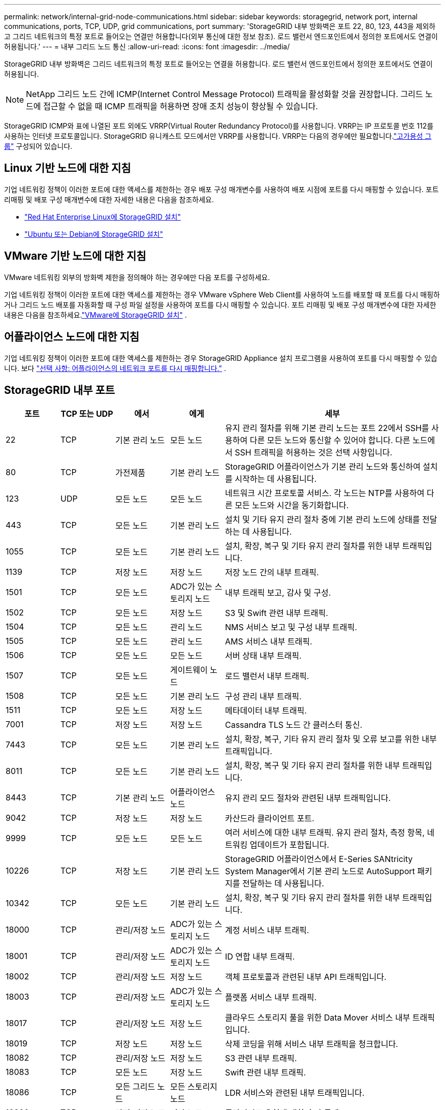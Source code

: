 ---
permalink: network/internal-grid-node-communications.html 
sidebar: sidebar 
keywords: storagegrid, network port, internal communications, ports, TCP, UDP, grid communications, port 
summary: 'StorageGRID 내부 방화벽은 포트 22, 80, 123, 443을 제외하고 그리드 네트워크의 특정 포트로 들어오는 연결만 허용합니다(외부 통신에 대한 정보 참조).  로드 밸런서 엔드포인트에서 정의한 포트에서도 연결이 허용됩니다.' 
---
= 내부 그리드 노드 통신
:allow-uri-read: 
:icons: font
:imagesdir: ../media/


[role="lead"]
StorageGRID 내부 방화벽은 그리드 네트워크의 특정 포트로 들어오는 연결을 허용합니다.  로드 밸런서 엔드포인트에서 정의한 포트에서도 연결이 허용됩니다.


NOTE: NetApp 그리드 노드 간에 ICMP(Internet Control Message Protocol) 트래픽을 활성화할 것을 권장합니다.  그리드 노드에 접근할 수 없을 때 ICMP 트래픽을 허용하면 장애 조치 성능이 향상될 수 있습니다.

StorageGRID ICMP와 표에 나열된 포트 외에도 VRRP(Virtual Router Redundancy Protocol)를 사용합니다.  VRRP는 IP 프로토콜 번호 112를 사용하는 인터넷 프로토콜입니다.  StorageGRID 유니캐스트 모드에서만 VRRP를 사용합니다.  VRRP는 다음의 경우에만 필요합니다.link:../admin/managing-high-availability-groups.html["고가용성 그룹"] 구성되어 있습니다.



== Linux 기반 노드에 대한 지침

기업 네트워킹 정책이 이러한 포트에 대한 액세스를 제한하는 경우 배포 구성 매개변수를 사용하여 배포 시점에 포트를 다시 매핑할 수 있습니다. 포트 리매핑 및 배포 구성 매개변수에 대한 자세한 내용은 다음을 참조하세요.

* link:../rhel/index.html["Red Hat Enterprise Linux에 StorageGRID 설치"]
* link:../ubuntu/index.html["Ubuntu 또는 Debian에 StorageGRID 설치"]




== VMware 기반 노드에 대한 지침

VMware 네트워킹 외부의 방화벽 제한을 정의해야 하는 경우에만 다음 포트를 구성하세요.

기업 네트워킹 정책이 이러한 포트에 대한 액세스를 제한하는 경우 VMware vSphere Web Client를 사용하여 노드를 배포할 때 포트를 다시 매핑하거나 그리드 노드 배포를 자동화할 때 구성 파일 설정을 사용하여 포트를 다시 매핑할 수 있습니다. 포트 리매핑 및 배포 구성 매개변수에 대한 자세한 내용은 다음을 참조하세요.link:../vmware/index.html["VMware에 StorageGRID 설치"] .



== 어플라이언스 노드에 대한 지침

기업 네트워킹 정책이 이러한 포트에 대한 액세스를 제한하는 경우 StorageGRID Appliance 설치 프로그램을 사용하여 포트를 다시 매핑할 수 있습니다. 보다 https://docs.netapp.com/us-en/storagegrid-appliances/installconfig/optional-remapping-network-ports-for-appliance.html["선택 사항: 어플라이언스의 네트워크 포트를 다시 매핑합니다."^] .



== StorageGRID 내부 포트

[cols="1a,1a,1a,1a,4a"]
|===
| 포트 | TCP 또는 UDP | 에서 | 에게 | 세부 


 a| 
22
 a| 
TCP
 a| 
기본 관리 노드
 a| 
모든 노드
 a| 
유지 관리 절차를 위해 기본 관리 노드는 포트 22에서 SSH를 사용하여 다른 모든 노드와 통신할 수 있어야 합니다.  다른 노드에서 SSH 트래픽을 허용하는 것은 선택 사항입니다.



 a| 
80
 a| 
TCP
 a| 
가전제품
 a| 
기본 관리 노드
 a| 
StorageGRID 어플라이언스가 기본 관리 노드와 통신하여 설치를 시작하는 데 사용됩니다.



 a| 
123
 a| 
UDP
 a| 
모든 노드
 a| 
모든 노드
 a| 
네트워크 시간 프로토콜 서비스.  각 노드는 NTP를 사용하여 다른 모든 노드와 시간을 동기화합니다.



 a| 
443
 a| 
TCP
 a| 
모든 노드
 a| 
기본 관리 노드
 a| 
설치 및 기타 유지 관리 절차 중에 기본 관리 노드에 상태를 전달하는 데 사용됩니다.



 a| 
1055
 a| 
TCP
 a| 
모든 노드
 a| 
기본 관리 노드
 a| 
설치, 확장, 복구 및 기타 유지 관리 절차를 위한 내부 트래픽입니다.



 a| 
1139
 a| 
TCP
 a| 
저장 노드
 a| 
저장 노드
 a| 
저장 노드 간의 내부 트래픽.



 a| 
1501
 a| 
TCP
 a| 
모든 노드
 a| 
ADC가 있는 스토리지 노드
 a| 
내부 트래픽 보고, 감사 및 구성.



 a| 
1502
 a| 
TCP
 a| 
모든 노드
 a| 
저장 노드
 a| 
S3 및 Swift 관련 내부 트래픽.



 a| 
1504
 a| 
TCP
 a| 
모든 노드
 a| 
관리 노드
 a| 
NMS 서비스 보고 및 구성 내부 트래픽.



 a| 
1505
 a| 
TCP
 a| 
모든 노드
 a| 
관리 노드
 a| 
AMS 서비스 내부 트래픽.



 a| 
1506
 a| 
TCP
 a| 
모든 노드
 a| 
모든 노드
 a| 
서버 상태 내부 트래픽.



 a| 
1507
 a| 
TCP
 a| 
모든 노드
 a| 
게이트웨이 노드
 a| 
로드 밸런서 내부 트래픽.



 a| 
1508
 a| 
TCP
 a| 
모든 노드
 a| 
기본 관리 노드
 a| 
구성 관리 내부 트래픽.



 a| 
1511
 a| 
TCP
 a| 
모든 노드
 a| 
저장 노드
 a| 
메타데이터 내부 트래픽.



 a| 
7001
 a| 
TCP
 a| 
저장 노드
 a| 
저장 노드
 a| 
Cassandra TLS 노드 간 클러스터 통신.



 a| 
7443
 a| 
TCP
 a| 
모든 노드
 a| 
기본 관리 노드
 a| 
설치, 확장, 복구, 기타 유지 관리 절차 및 오류 보고를 위한 내부 트래픽입니다.



 a| 
8011
 a| 
TCP
 a| 
모든 노드
 a| 
기본 관리 노드
 a| 
설치, 확장, 복구 및 기타 유지 관리 절차를 위한 내부 트래픽입니다.



 a| 
8443
 a| 
TCP
 a| 
기본 관리 노드
 a| 
어플라이언스 노드
 a| 
유지 관리 모드 절차와 관련된 내부 트래픽입니다.



 a| 
9042
 a| 
TCP
 a| 
저장 노드
 a| 
저장 노드
 a| 
카산드라 클라이언트 포트.



 a| 
9999
 a| 
TCP
 a| 
모든 노드
 a| 
모든 노드
 a| 
여러 서비스에 대한 내부 트래픽.  유지 관리 절차, 측정 항목, 네트워킹 업데이트가 포함됩니다.



 a| 
10226
 a| 
TCP
 a| 
저장 노드
 a| 
기본 관리 노드
 a| 
StorageGRID 어플라이언스에서 E-Series SANtricity System Manager에서 기본 관리 노드로 AutoSupport 패키지를 전달하는 데 사용됩니다.



 a| 
10342
 a| 
TCP
 a| 
모든 노드
 a| 
기본 관리 노드
 a| 
설치, 확장, 복구 및 기타 유지 관리 절차를 위한 내부 트래픽입니다.



 a| 
18000
 a| 
TCP
 a| 
관리/저장 노드
 a| 
ADC가 있는 스토리지 노드
 a| 
계정 서비스 내부 트래픽.



 a| 
18001
 a| 
TCP
 a| 
관리/저장 노드
 a| 
ADC가 있는 스토리지 노드
 a| 
ID 연합 내부 트래픽.



 a| 
18002
 a| 
TCP
 a| 
관리/저장 노드
 a| 
저장 노드
 a| 
객체 프로토콜과 관련된 내부 API 트래픽입니다.



 a| 
18003
 a| 
TCP
 a| 
관리/저장 노드
 a| 
ADC가 있는 스토리지 노드
 a| 
플랫폼 서비스 내부 트래픽.



 a| 
18017
 a| 
TCP
 a| 
관리/저장 노드
 a| 
저장 노드
 a| 
클라우드 스토리지 풀을 위한 Data Mover 서비스 내부 트래픽입니다.



 a| 
18019
 a| 
TCP
 a| 
저장 노드
 a| 
저장 노드
 a| 
삭제 코딩을 위해 서비스 내부 트래픽을 청크합니다.



 a| 
18082
 a| 
TCP
 a| 
관리/저장 노드
 a| 
저장 노드
 a| 
S3 관련 내부 트래픽.



 a| 
18083
 a| 
TCP
 a| 
모든 노드
 a| 
저장 노드
 a| 
Swift 관련 내부 트래픽.



 a| 
18086
 a| 
TCP
 a| 
모든 그리드 노드
 a| 
모든 스토리지 노드
 a| 
LDR 서비스와 관련된 내부 트래픽입니다.



 a| 
18200
 a| 
TCP
 a| 
관리/저장 노드
 a| 
저장 노드
 a| 
클라이언트 요청에 대한 추가 통계.



 a| 
19000
 a| 
TCP
 a| 
관리/저장 노드
 a| 
ADC가 있는 스토리지 노드
 a| 
Keystone 서비스 내부 교통.

|===
.관련 정보
link:external-communications.html["외부 커뮤니케이션"]
